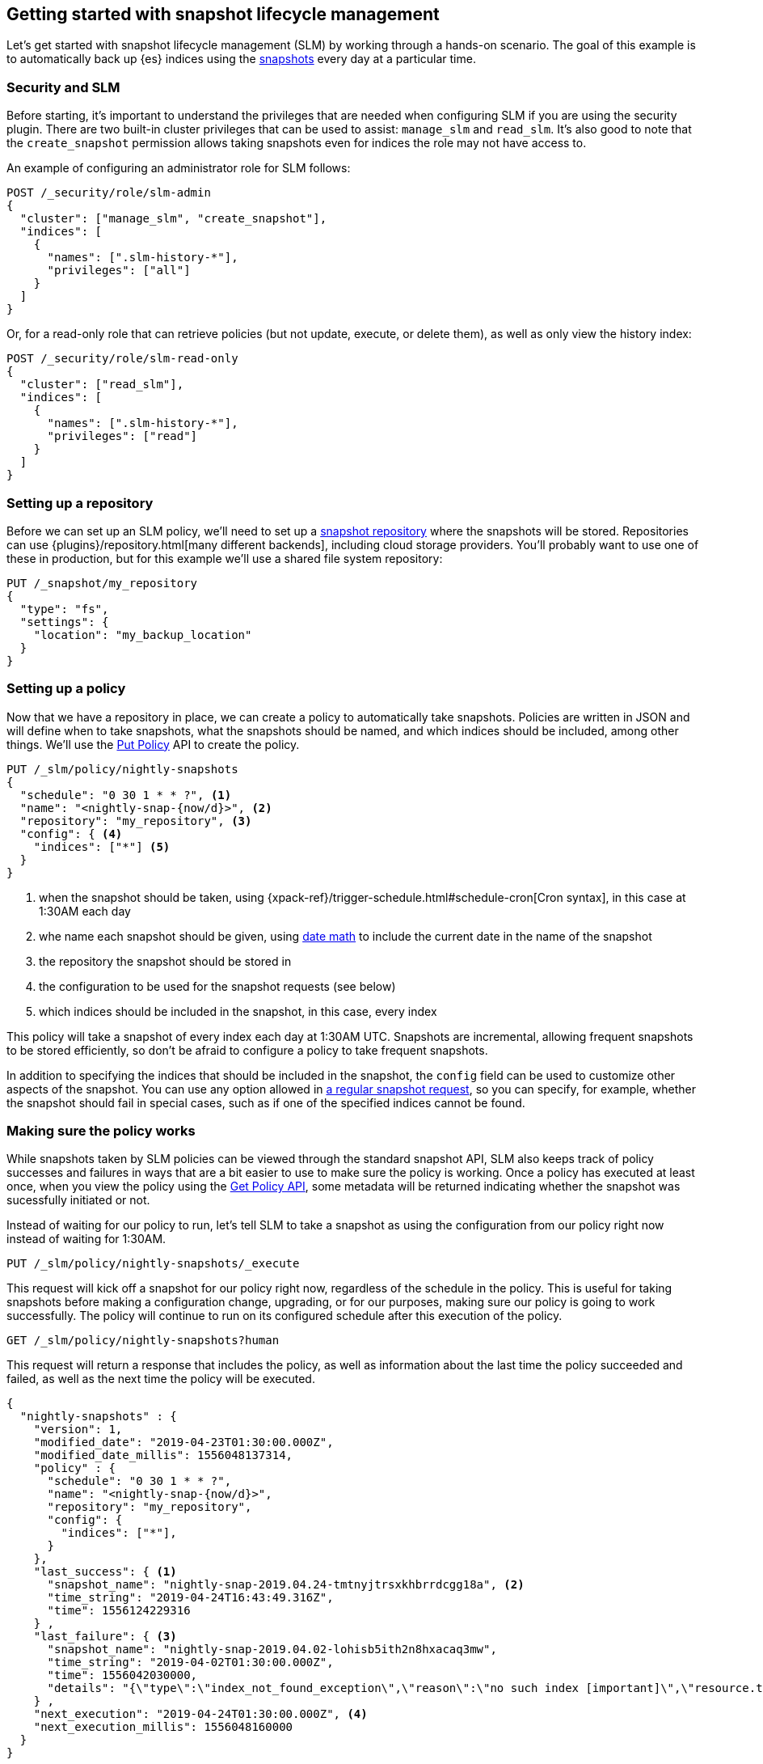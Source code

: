 [role="xpack"]
[testenv="basic"]
[[getting-started-snapshot-lifecycle-management]]
== Getting started with snapshot lifecycle management

Let's get started with snapshot lifecycle management (SLM) by working through a
hands-on scenario. The goal of this example is to automatically back up {es}
indices using the <<modules-snapshots,snapshots>> every day at a particular
time.

[float]
[[slm-and-security]]
=== Security and SLM
Before starting, it's important to understand the privileges that are needed
when configuring SLM if you are using the security plugin. There are two
built-in cluster privileges that can be used to assist: `manage_slm` and
`read_slm`. It's also good to note that the `create_snapshot` permission
allows taking snapshots even for indices the role may not have access to.

An example of configuring an administrator role for SLM follows:

[source,console]
-----------------------------------
POST /_security/role/slm-admin
{
  "cluster": ["manage_slm", "create_snapshot"],
  "indices": [
    {
      "names": [".slm-history-*"],
      "privileges": ["all"]
    }
  ]
}
-----------------------------------
// TEST[skip:security is not enabled here]

Or, for a read-only role that can retrieve policies (but not update, execute, or
delete them), as well as only view the history index:

[source,console]
-----------------------------------
POST /_security/role/slm-read-only
{
  "cluster": ["read_slm"],
  "indices": [
    {
      "names": [".slm-history-*"],
      "privileges": ["read"]
    }
  ]
}
-----------------------------------
// TEST[skip:security is not enabled here]

[float]
[[slm-gs-create-policy]]
=== Setting up a repository

Before we can set up an SLM policy, we'll need to set up a
<<snapshots-repositories,snapshot repository>> where the snapshots will be
stored. Repositories can use {plugins}/repository.html[many different backends],
including cloud storage providers. You'll probably want to use one of these in
production, but for this example we'll use a shared file system repository:

[source,console]
-----------------------------------
PUT /_snapshot/my_repository
{
  "type": "fs",
  "settings": {
    "location": "my_backup_location"
  }
}
-----------------------------------

[float]
=== Setting up a policy

Now that we have a repository in place, we can create a policy to automatically
take snapshots. Policies are written in JSON and will define when to take
snapshots, what the snapshots should be named, and which indices should be
included, among other things.  We'll use the <<slm-api-put,Put Policy>> API
to create the policy.

[source,console]
--------------------------------------------------
PUT /_slm/policy/nightly-snapshots
{
  "schedule": "0 30 1 * * ?", <1>
  "name": "<nightly-snap-{now/d}>", <2>
  "repository": "my_repository", <3>
  "config": { <4>
    "indices": ["*"] <5>
  }
}
--------------------------------------------------
// TEST[continued]
<1> when the snapshot should be taken, using 
    {xpack-ref}/trigger-schedule.html#schedule-cron[Cron syntax], in this 
    case at 1:30AM each day
<2> whe name each snapshot should be given, using 
    <<date-math-index-names,date math>> to include the current date in the name
    of the snapshot
<3> the repository the snapshot should be stored in
<4> the configuration to be used for the snapshot requests (see below)
<5> which indices should be included in the snapshot, in this case, every index

This policy will take a snapshot of every index each day at 1:30AM UTC.
Snapshots are incremental, allowing frequent snapshots to be stored efficiently,
so don't be afraid to configure a policy to take frequent snapshots.

In addition to specifying the indices that should be included in the snapshot,
the `config` field can be used to customize other aspects of the snapshot. You
can use any option allowed in <<snapshots-take-snapshot,a regular snapshot 
request>>, so you can specify, for example, whether the snapshot should fail in
special cases, such as if one of the specified indices cannot be found.

[float]
=== Making sure the policy works

While snapshots taken by SLM policies can be viewed through the standard snapshot
API, SLM also keeps track of policy successes and failures in ways that are a bit
easier to use to make sure the policy is working.  Once a policy has executed at
least once, when you view the policy using the <<slm-api-get,Get Policy API>>, 
some metadata will be returned indicating whether the snapshot was sucessfully 
initiated or not.

Instead of waiting for our policy to run, let's tell SLM to take a snapshot
as using the configuration from our policy right now instead of waiting for
1:30AM.

[source,console]
--------------------------------------------------
PUT /_slm/policy/nightly-snapshots/_execute
--------------------------------------------------
// TEST[skip:we can't easily handle snapshots from docs tests]

This request will kick off a snapshot for our policy right now, regardless of
the schedule in the policy. This is useful for taking snapshots before making 
a configuration change, upgrading, or for our purposes, making sure our policy
is going to work successfully. The policy will continue to run on its configured
schedule after this execution of the policy.

[source,console]
--------------------------------------------------
GET /_slm/policy/nightly-snapshots?human
--------------------------------------------------
// TEST[continued]

This request will return a response that includes the policy, as well as
information about the last time the policy succeeded and failed, as well as the
next time the policy will be executed.

[source,js]
--------------------------------------------------
{
  "nightly-snapshots" : {
    "version": 1,
    "modified_date": "2019-04-23T01:30:00.000Z",
    "modified_date_millis": 1556048137314,
    "policy" : {
      "schedule": "0 30 1 * * ?",
      "name": "<nightly-snap-{now/d}>",
      "repository": "my_repository",
      "config": {
        "indices": ["*"],
      }
    },
    "last_success": { <1>
      "snapshot_name": "nightly-snap-2019.04.24-tmtnyjtrsxkhbrrdcgg18a", <2>
      "time_string": "2019-04-24T16:43:49.316Z",
      "time": 1556124229316
    } ,
    "last_failure": { <3>
      "snapshot_name": "nightly-snap-2019.04.02-lohisb5ith2n8hxacaq3mw",
      "time_string": "2019-04-02T01:30:00.000Z",
      "time": 1556042030000,
      "details": "{\"type\":\"index_not_found_exception\",\"reason\":\"no such index [important]\",\"resource.type\":\"index_or_alias\",\"resource.id\":\"important\",\"index_uuid\":\"_na_\",\"index\":\"important\",\"stack_trace\":\"[important] IndexNotFoundException[no such index [important]]\\n\\tat org.elasticsearch.cluster.metadata.IndexNameExpressionResolver$WildcardExpressionResolver.indexNotFoundException(IndexNameExpressionResolver.java:762)\\n\\tat org.elasticsearch.cluster.metadata.IndexNameExpressionResolver$WildcardExpressionResolver.innerResolve(IndexNameExpressionResolver.java:714)\\n\\tat org.elasticsearch.cluster.metadata.IndexNameExpressionResolver$WildcardExpressionResolver.resolve(IndexNameExpressionResolver.java:670)\\n\\tat org.elasticsearch.cluster.metadata.IndexNameExpressionResolver.concreteIndices(IndexNameExpressionResolver.java:163)\\n\\tat org.elasticsearch.cluster.metadata.IndexNameExpressionResolver.concreteIndexNames(IndexNameExpressionResolver.java:142)\\n\\tat org.elasticsearch.cluster.metadata.IndexNameExpressionResolver.concreteIndexNames(IndexNameExpressionResolver.java:102)\\n\\tat org.elasticsearch.snapshots.SnapshotsService$1.execute(SnapshotsService.java:280)\\n\\tat org.elasticsearch.cluster.ClusterStateUpdateTask.execute(ClusterStateUpdateTask.java:47)\\n\\tat org.elasticsearch.cluster.service.MasterService.executeTasks(MasterService.java:687)\\n\\tat org.elasticsearch.cluster.service.MasterService.calculateTaskOutputs(MasterService.java:310)\\n\\tat org.elasticsearch.cluster.service.MasterService.runTasks(MasterService.java:210)\\n\\tat org.elasticsearch.cluster.service.MasterService$Batcher.run(MasterService.java:142)\\n\\tat org.elasticsearch.cluster.service.TaskBatcher.runIfNotProcessed(TaskBatcher.java:150)\\n\\tat org.elasticsearch.cluster.service.TaskBatcher$BatchedTask.run(TaskBatcher.java:188)\\n\\tat org.elasticsearch.common.util.concurrent.ThreadContext$ContextPreservingRunnable.run(ThreadContext.java:688)\\n\\tat org.elasticsearch.common.util.concurrent.PrioritizedEsThreadPoolExecutor$TieBreakingPrioritizedRunnable.runAndClean(PrioritizedEsThreadPoolExecutor.java:252)\\n\\tat org.elasticsearch.common.util.concurrent.PrioritizedEsThreadPoolExecutor$TieBreakingPrioritizedRunnable.run(PrioritizedEsThreadPoolExecutor.java:215)\\n\\tat java.base/java.util.concurrent.ThreadPoolExecutor.runWorker(ThreadPoolExecutor.java:1128)\\n\\tat java.base/java.util.concurrent.ThreadPoolExecutor$Worker.run(ThreadPoolExecutor.java:628)\\n\\tat java.base/java.lang.Thread.run(Thread.java:834)\\n\"}"
    } ,
    "next_execution": "2019-04-24T01:30:00.000Z", <4>
    "next_execution_millis": 1556048160000
  }
}
--------------------------------------------------
// TESTRESPONSE[skip:the presence of last_failure and last_success is asynchronous and will be present for users, but is untestable]
<1> information about the last time the policy successfully initated a snapshot
<2> the name of the snapshot that was successfully initiated
<3> information about the last time the policy failed to initiate a snapshot
<4> the is the next time the policy will execute

NOTE: This metadata only indicates whether the request to initiate the snapshot was
made successfully or not - after the snapshot has been successfully started, it
is possible for the snapshot to fail if, for example, the connection to a remote
repository is lost while copying files.

If you're following along, the returned SLM policy shouldn't have a `last_failure`
field - it's included above only as an example. You should, however, see a 
`last_success` field and a snapshot name. If you do, you've successfully taken
your first snapshot using SLM!

While only the most recent sucess and failure are available through the Get Policy 
API, all policy executions are recorded to a history index, which may be queried
by searching the index pattern `.slm-history*`.

That's it! We have our first SLM policy set up to periodically take snapshots
so that our backups are always up to date. You can read more details in the 
<<snapshot-lifecycle-management-api,SLM API documentation>> and the
<<modules-snapshots,general snapshot documentation.>>
